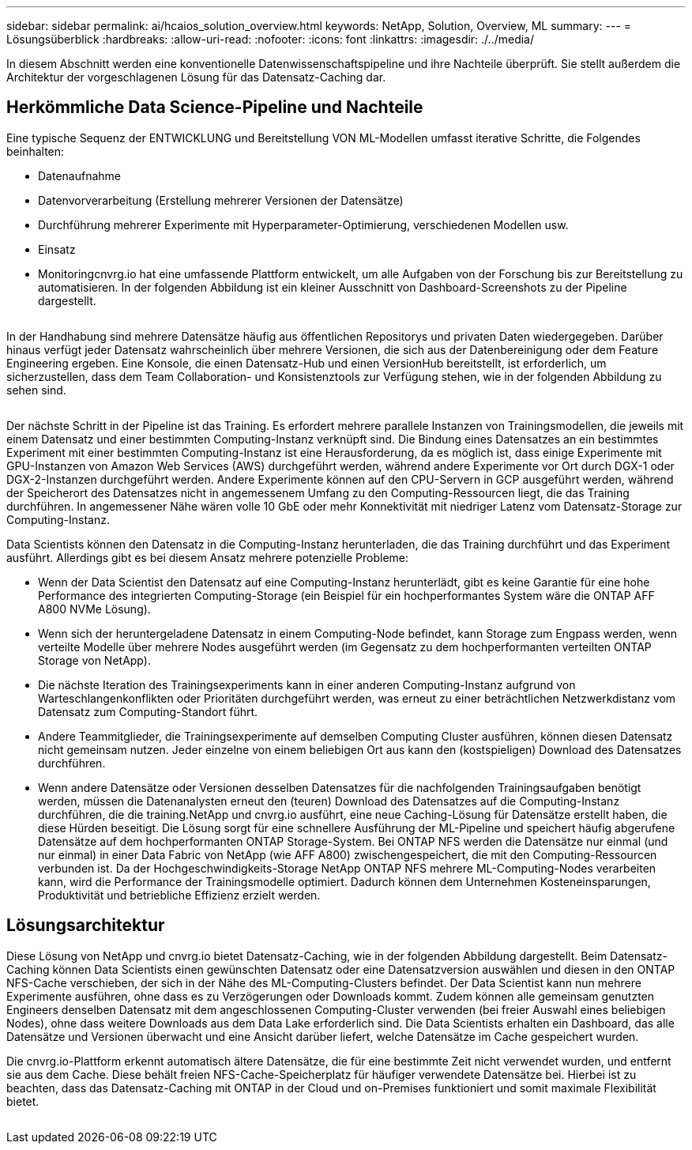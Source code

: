 ---
sidebar: sidebar 
permalink: ai/hcaios_solution_overview.html 
keywords: NetApp, Solution, Overview, ML 
summary:  
---
= Lösungsüberblick
:hardbreaks:
:allow-uri-read: 
:nofooter: 
:icons: font
:linkattrs: 
:imagesdir: ./../media/


[role="lead"]
In diesem Abschnitt werden eine konventionelle Datenwissenschaftspipeline und ihre Nachteile überprüft. Sie stellt außerdem die Architektur der vorgeschlagenen Lösung für das Datensatz-Caching dar.



== Herkömmliche Data Science-Pipeline und Nachteile

Eine typische Sequenz der ENTWICKLUNG und Bereitstellung VON ML-Modellen umfasst iterative Schritte, die Folgendes beinhalten:

* Datenaufnahme
* Datenvorverarbeitung (Erstellung mehrerer Versionen der Datensätze)
* Durchführung mehrerer Experimente mit Hyperparameter-Optimierung, verschiedenen Modellen usw.
* Einsatz
* Monitoringcnvrg.io hat eine umfassende Plattform entwickelt, um alle Aufgaben von der Forschung bis zur Bereitstellung zu automatisieren. In der folgenden Abbildung ist ein kleiner Ausschnitt von Dashboard-Screenshots zu der Pipeline dargestellt.


image:hcaios_image2.png[""]

In der Handhabung sind mehrere Datensätze häufig aus öffentlichen Repositorys und privaten Daten wiedergegeben. Darüber hinaus verfügt jeder Datensatz wahrscheinlich über mehrere Versionen, die sich aus der Datenbereinigung oder dem Feature Engineering ergeben. Eine Konsole, die einen Datensatz-Hub und einen VersionHub bereitstellt, ist erforderlich, um sicherzustellen, dass dem Team Collaboration- und Konsistenztools zur Verfügung stehen, wie in der folgenden Abbildung zu sehen sind.

image:hcaios_image3.png[""]

Der nächste Schritt in der Pipeline ist das Training. Es erfordert mehrere parallele Instanzen von Trainingsmodellen, die jeweils mit einem Datensatz und einer bestimmten Computing-Instanz verknüpft sind. Die Bindung eines Datensatzes an ein bestimmtes Experiment mit einer bestimmten Computing-Instanz ist eine Herausforderung, da es möglich ist, dass einige Experimente mit GPU-Instanzen von Amazon Web Services (AWS) durchgeführt werden, während andere Experimente vor Ort durch DGX-1 oder DGX-2-Instanzen durchgeführt werden. Andere Experimente können auf den CPU-Servern in GCP ausgeführt werden, während der Speicherort des Datensatzes nicht in angemessenem Umfang zu den Computing-Ressourcen liegt, die das Training durchführen. In angemessener Nähe wären volle 10 GbE oder mehr Konnektivität mit niedriger Latenz vom Datensatz-Storage zur Computing-Instanz.

Data Scientists können den Datensatz in die Computing-Instanz herunterladen, die das Training durchführt und das Experiment ausführt. Allerdings gibt es bei diesem Ansatz mehrere potenzielle Probleme:

* Wenn der Data Scientist den Datensatz auf eine Computing-Instanz herunterlädt, gibt es keine Garantie für eine hohe Performance des integrierten Computing-Storage (ein Beispiel für ein hochperformantes System wäre die ONTAP AFF A800 NVMe Lösung).
* Wenn sich der heruntergeladene Datensatz in einem Computing-Node befindet, kann Storage zum Engpass werden, wenn verteilte Modelle über mehrere Nodes ausgeführt werden (im Gegensatz zu dem hochperformanten verteilten ONTAP Storage von NetApp).
* Die nächste Iteration des Trainingsexperiments kann in einer anderen Computing-Instanz aufgrund von Warteschlangenkonflikten oder Prioritäten durchgeführt werden, was erneut zu einer beträchtlichen Netzwerkdistanz vom Datensatz zum Computing-Standort führt.
* Andere Teammitglieder, die Trainingsexperimente auf demselben Computing Cluster ausführen, können diesen Datensatz nicht gemeinsam nutzen. Jeder einzelne von einem beliebigen Ort aus kann den (kostspieligen) Download des Datensatzes durchführen.
* Wenn andere Datensätze oder Versionen desselben Datensatzes für die nachfolgenden Trainingsaufgaben benötigt werden, müssen die Datenanalysten erneut den (teuren) Download des Datensatzes auf die Computing-Instanz durchführen, die die training.NetApp und cnvrg.io ausführt, eine neue Caching-Lösung für Datensätze erstellt haben, die diese Hürden beseitigt. Die Lösung sorgt für eine schnellere Ausführung der ML-Pipeline und speichert häufig abgerufene Datensätze auf dem hochperformanten ONTAP Storage-System. Bei ONTAP NFS werden die Datensätze nur einmal (und nur einmal) in einer Data Fabric von NetApp (wie AFF A800) zwischengespeichert, die mit den Computing-Ressourcen verbunden ist. Da der Hochgeschwindigkeits-Storage NetApp ONTAP NFS mehrere ML-Computing-Nodes verarbeiten kann, wird die Performance der Trainingsmodelle optimiert. Dadurch können dem Unternehmen Kosteneinsparungen, Produktivität und betriebliche Effizienz erzielt werden.




== Lösungsarchitektur

Diese Lösung von NetApp und cnvrg.io bietet Datensatz-Caching, wie in der folgenden Abbildung dargestellt. Beim Datensatz-Caching können Data Scientists einen gewünschten Datensatz oder eine Datensatzversion auswählen und diesen in den ONTAP NFS-Cache verschieben, der sich in der Nähe des ML-Computing-Clusters befindet. Der Data Scientist kann nun mehrere Experimente ausführen, ohne dass es zu Verzögerungen oder Downloads kommt. Zudem können alle gemeinsam genutzten Engineers denselben Datensatz mit dem angeschlossenen Computing-Cluster verwenden (bei freier Auswahl eines beliebigen Nodes), ohne dass weitere Downloads aus dem Data Lake erforderlich sind. Die Data Scientists erhalten ein Dashboard, das alle Datensätze und Versionen überwacht und eine Ansicht darüber liefert, welche Datensätze im Cache gespeichert wurden.

Die cnvrg.io-Plattform erkennt automatisch ältere Datensätze, die für eine bestimmte Zeit nicht verwendet wurden, und entfernt sie aus dem Cache. Diese behält freien NFS-Cache-Speicherplatz für häufiger verwendete Datensätze bei. Hierbei ist zu beachten, dass das Datensatz-Caching mit ONTAP in der Cloud und on-Premises funktioniert und somit maximale Flexibilität bietet.

image:hcaios_image4.png[""]
